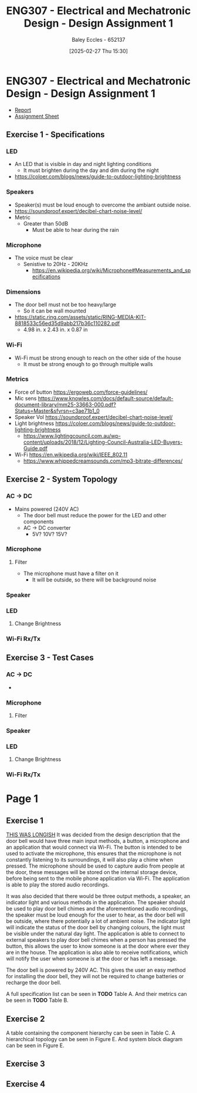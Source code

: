 :PROPERTIES:
:ID:       e1a8a179-0487-4d1f-ad59-83ebeb8cad0c
:END:
#+title: ENG307 - Electrical and Mechatronic Design - Design Assignment 1
#+date: [2025-02-27 Thu 15:30]
#+AUTHOR: Baley Eccles - 652137
#+STARTUP: latexpreview
#+FILETAGS: :Assignment:UTAS:2025:

* ENG307 - Electrical and Mechatronic Design - Design Assignment 1
 - [[file:~/UTAS/ENG307 - Electrical and Mechatronic Design/Assignment1/Assignment1.odt][Report]]
 - [[file:~/UTAS/ENG307 - Electrical and Mechatronic Design/Assignment1/ENG307-Assignment1-Design-Sheet-Baley-Eccles.xlsm][Assignment Sheet]]

** Exercise 1 - Specifications
*** LED
 - An LED that is visible in day and night lighting conditions
   - It must brighten during the day and dim during the night
 - [[https://coloer.com/blogs/news/guide-to-outdoor-lighting-brightness]]

*** Speakers
 - Speaker(s) must be loud enough to overcome the ambiant outside noise.
 - [[https://soundproof.expert/decibel-chart-noise-level/]]
 - Metric
   - Greater than 50dB
     - Must be able to hear during the rain
*** Microphone
 - The voice must be clear
   - Senistive to 20Hz - 20KHz
     - [[https://en.wikipedia.org/wiki/Microphone#Measurements_and_specifications]]

*** Dimensions
 - The door bell must not be too heavy/large
   - So it can be wall mounted
 - [[https://static.ring.com/assets/static/RING-MEDIA-KIT-8818533c56ed35d9abb217b36c110282.pdf]]
   - 4.98 in. x 2.43 in. x 0.87 in
*** Wi-Fi
 - Wi-Fi must be strong enough to reach on the other side of the house
   - It must be strong enough to go through multiple walls
*** Metrics
 - Force of button https://ergoweb.com/force-guidelines/
 - Mic sens https://www.knowles.com/docs/default-source/default-document-library/mm25-33663-000.pdf?Status=Master&sfvrsn=c3ae71b1_0
 - Speaker Vol https://soundproof.expert/decibel-chart-noise-level/
 - Light brightness https://coloer.com/blogs/news/guide-to-outdoor-lighting-brightness
   - https://www.lightingcouncil.com.au/wp-content/uploads/2018/12/Lighting-Council-Australia-LED-Buyers-Guide.pdf
 - Wi-Fi https://en.wikipedia.org/wiki/IEEE_802.11
   - https://www.whippedcreamsounds.com/mp3-bitrate-differences/
** Exercise 2 - System Topology
*** AC -> DC
 - Mains powered (240V AC)
   - The door bell must reduce the power for the LED and other components
   - AC -> DC converter
     - 5V? 10V? 15V?
*** Microphone
**** Filter
 - The microphone must have a filter on it
   - It will be outside, so there will be background noise
*** Speaker
*** LED
**** Change Brightness
*** Wi-Fi Rx/Tx
** Exercise 3 - Test Cases
*** AC -> DC
 - 
*** Microphone
**** Filter
*** Speaker
*** LED
**** Change Brightness
*** Wi-Fi Rx/Tx

* Page 1
** Exercise 1
_THIS WAS LONGISH_
It was decided from the design description that the door bell would have three main input methods, a button, a microphone and an application that would connect via Wi-Fi. The button is intended to be used to activate the microphone, this ensures that the microphone is not constantly listening to its surroundings, it will also play a chime when pressed. The microphone should be used to capture audio from people at the door, these messages will be stored on the internal storage device, before being sent to the mobile phone application via Wi-Fi. The application is able to play the stored audio recordings.

It was also decided that there would be three output methods, a speaker, an indicator light and various methods in the application. The speaker should be used to play door bell chimes and the aforementioned audio recordings, the speaker must be loud enough for the user to hear, as the door bell will be outside, where there potentially a lot of ambient noise. The indicator light will indicate the status of the door bell by changing colours, the light must be visible under the natural day light. The application is able to connect to external speakers to play door bell chimes when a person has pressed the button, this allows the user to know someone is at the door where ever they are in the house. The application is also able to receive notifications, which will notify the user when someone is at the door or has left a message.

The door bell is powered by 240V AC. This gives the user an easy method for installing the door bell, they will not be required to change batteries or recharge the door bell.

A full specification list can be seen in *TODO* Table A. And their metrics can be seen in *TODO* Table B.

** Exercise 2
A table containing the component hierarchy can be seen in Table C. A hierarchical topology can be seen in Figure E. And system block diagram can be seen in Figure E.
** Exercise 3

** Exercise 4



